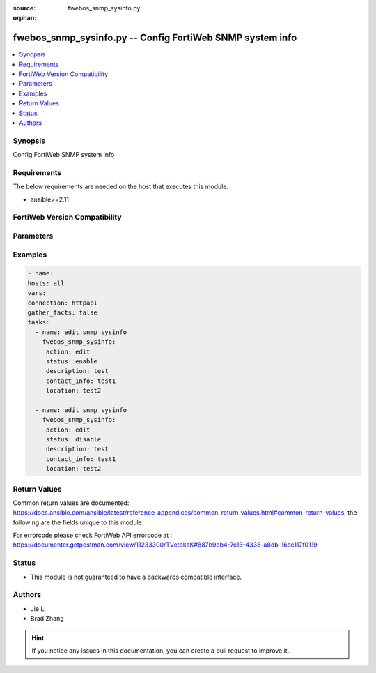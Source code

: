 :source: fwebos_snmp_sysinfo.py

:orphan:

.. fwebos_snmp_sysinfo.py:

fwebos_snmp_sysinfo.py -- Config FortiWeb SNMP system info
++++++++++++++++++++++++++++++++++++++++++++++++++++++++++++++++++++++++++++++++++++++++++++++++++++++++++++++++++++++++++++++++++++++++++++++++

.. versionadded:: 1.0.1

.. contents::
   :local:
   :depth: 1


Synopsis
--------
Config FortiWeb SNMP system info


Requirements
------------
The below requirements are needed on the host that executes this module.

- ansible>=2.11


FortiWeb Version Compatibility
------------------------------


.. raw:: html

 <br>
 <table>
 <tr>
 <td></td>
 <td><code class="docutils literal notranslate">v7.0.0 </code></td>
 <td><code class="docutils literal notranslate">v7.0.1 </code></td>
 <td><code class="docutils literal notranslate">v7.0.2 </code></td>
 <td><code class="docutils literal notranslate">v7.0.3 </code></td>
 </tr>
 <tr>
 <td>fwebos_snmp_sysinfo.py</td>
 <td>yes</td>
 <td>yes</td>
 <td>yes</td>
 <td>yes</td>
 </tr>
 </table>
 <p>



Parameters
----------


.. raw:: html


  <ul>
  <li><span class="li-head">body</span> Possible parameters to go in the body for the request <span class="li-required">required: True </li>
        <ul class="ul-self">
              <li><span class="li-head"> status </span> enable/disable <span class="li-normal"> type:string choice:
                      enable,
                      disable,</span></li>
              <li><span class="li-head"> engine-id </span> Local SNMP engineID string (maximum 24 characters). <span class="li-normal"> type:string
                    maxLength:63</span></li>
              <li><span class="li-head"> description </span> description <span class="li-normal"> type:string
                    maxLength:63</span></li>
              <li><span class="li-head"> contact-info </span> contact information <span class="li-normal"> type:string
                    maxLength:63</span></li>
              <li><span class="li-head"> location </span> location <span class="li-normal"> type:string
                    maxLength:63</span></li>
         <li><span class="li-head">mkey</span> If present, objects will be filtered on property with this name  <span class="li-normal"> type:string </span></li><li><span class="li-head">vdom</span> Specify the Virtual Domain(s) from which results are returned or changes are applied to. If this parameter is not provided, the management VDOM will be used. If the admin does not have access to the VDOM, a permission error will be returned. The URL parameter is one of: vdom=root (Single VDOM) vdom=vdom1,vdom2 (Multiple VDOMs) vdom=* (All VDOMs)   <span class="li-normal"> type:array </span></li><li><span class="li-head">move_flag</span> If supported, a flag can be specified. When *move_flag* is set, extra parameters (*move_mkey*, *sub_mkey*) must be provided. __*Note:*__ If this parameter is provided when not supported, the action will be ignored and an “invalid request” error will be returned.   <span class="li-normal"> type:string </span></li><li><span class="li-head">sub_mkey</span> specific resource to be moved  <span class="li-normal"> type:string </span></li><li><span class="li-head">move_mkey</span> specific resource to be moved before or after  <span class="li-normal"> type:string </span></li>
  </ul>

Examples
--------
.. code-block:: yaml+jinja

   - name:
   hosts: all
   vars:
   connection: httpapi
   gather_facts: false
   tasks:
     - name: edit snmp sysinfo 
       fwebos_snmp_sysinfo:
        action: edit 
        status: enable
        description: test 
        contact_info: test1
        location: test2
 
     - name: edit snmp sysinfo 
       fwebos_snmp_sysinfo:
        action: edit 
        status: disable
        description: test 
        contact_info: test1
        location: test2
 

Return Values
-------------
Common return values are documented: https://docs.ansible.com/ansible/latest/reference_appendices/common_return_values.html#common-return-values, the following are the fields unique to this module:

.. raw:: html

    <ul><li><span class="li-return"> 200 </span> : OK: Request returns successful</li>
      <li><span class="li-return"> 400 </span> : Bad Request: Request cannot be processed by the API</li>
      <li><span class="li-return"> 401 </span> : Not Authorized: Request without successful login session</li>
      <li><span class="li-return"> 403 </span> : Forbidden: Request is missing CSRF token or administrator is missing access profile permissions.</li>
      <li><span class="li-return"> 404 </span> : Resource Not Found: Unable to find the specified resource.</li>
      <li><span class="li-return"> 405 </span> : Method Not Allowed: Specified HTTP method is not allowed for this resource. </li>
      <li><span class="li-return"> 413 </span> : Request Entity Too Large: Request cannot be processed due to large entity </li>
      <li><span class="li-return"> 424 </span> : Failed Dependency: Fail dependency can be duplicate resource, missing required parameter, missing required attribute, invalid attribute value</li>
      <li><span class="li-return"> 429 </span> : Access temporarily blocked: Maximum failed authentications reached. The offended source is temporarily blocked for certain amount of time.</li>
      <li><span class="li-return"> 500 </span> : Internal Server Error: Internal error when processing the request </li>
      
    </ul>

For errorcode please check FortiWeb API errorcode at : https://documenter.getpostman.com/view/11233300/TVetbkaK#887b9eb4-7c13-4338-a8db-16cc117f0119

Status
------

- This module is not guaranteed to have a backwards compatible interface.


Authors
-------

- Jie Li
- Brad Zhang

.. hint::
	If you notice any issues in this documentation, you can create a pull request to improve it.